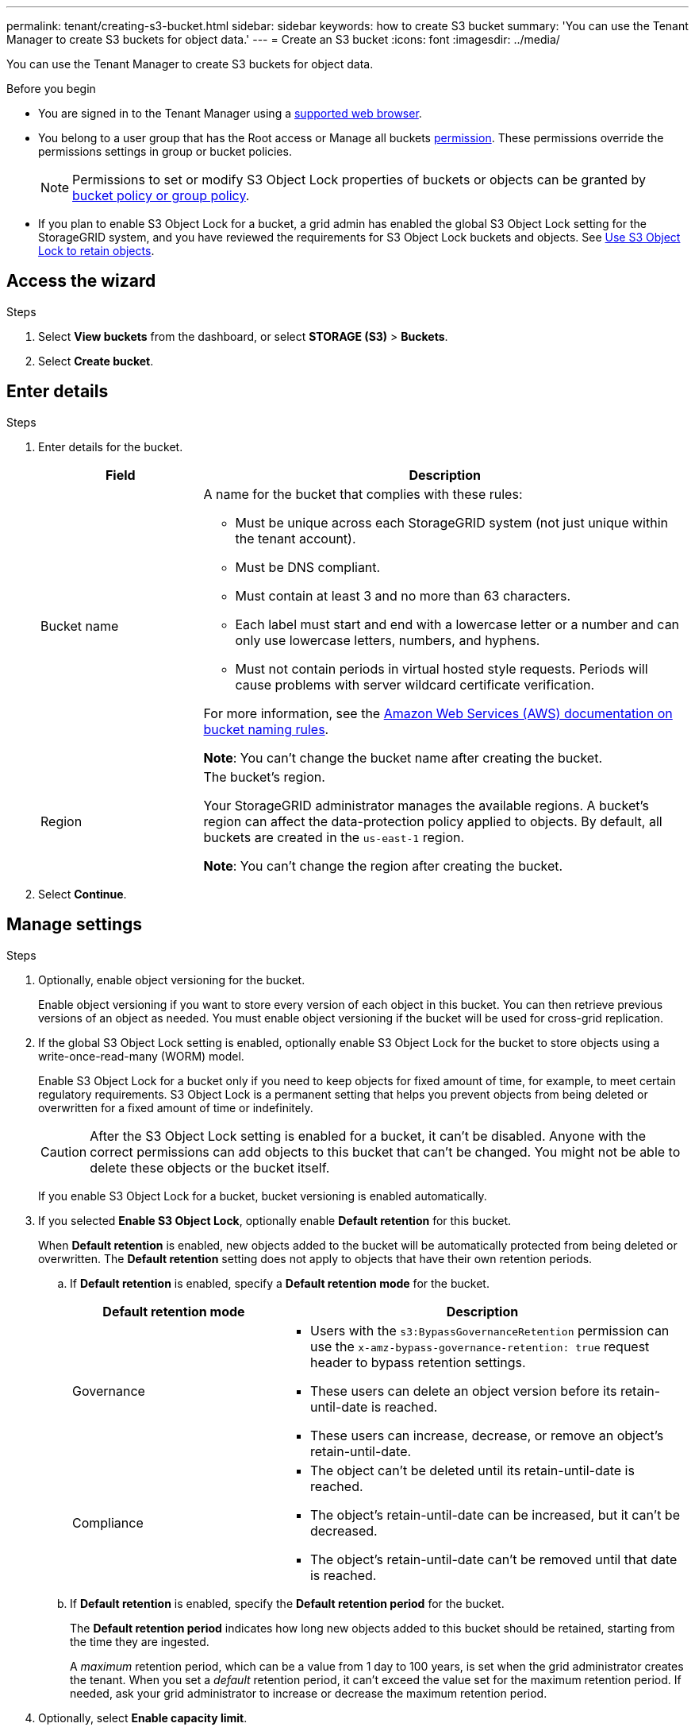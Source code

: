 ---
permalink: tenant/creating-s3-bucket.html
sidebar: sidebar
keywords: how to create S3 bucket
summary: 'You can use the Tenant Manager to create S3 buckets for object data.'
---
= Create an S3 bucket
:icons: font
:imagesdir: ../media/

[.lead]
You can use the Tenant Manager to create S3 buckets for object data.

.Before you begin

* You are signed in to the Tenant Manager using a link:../admin/web-browser-requirements.html[supported web browser].
* You belong to a user group that has the Root access or Manage all buckets link:tenant-management-permissions.html[permission]. These permissions override the permissions settings in group or bucket policies. 
+
NOTE: Permissions to set or modify S3 Object Lock properties of buckets or objects can be granted by link:../s3/bucket-and-group-access-policies.html[bucket policy or group policy].

* If you plan to enable S3 Object Lock for a bucket, a grid admin has enabled the global S3 Object Lock setting for the StorageGRID system, and you have reviewed the requirements for S3 Object Lock buckets and objects. See link:using-s3-object-lock.html[Use S3 Object Lock to retain objects].

== Access the wizard

.Steps

. Select *View buckets* from the dashboard, or select  *STORAGE (S3)* > *Buckets*.

. Select *Create bucket*.

== Enter details

.Steps

. Enter details for the bucket.
+
[cols="1a,3a" options="header"]
|===

| Field | Description

| Bucket name

| A name for the bucket that complies with these rules:

* Must be unique across each StorageGRID system (not just unique within the tenant account).
* Must be DNS compliant.
* Must contain at least 3 and no more than 63 characters.
* Each label must start and end with a lowercase letter or a number and can only use lowercase letters, numbers, and hyphens.
* Must not contain periods in virtual hosted style requests. Periods will cause problems with server wildcard certificate verification.

For more information, see the https://docs.aws.amazon.com/AmazonS3/latest/userguide/bucketnamingrules.html[Amazon Web Services (AWS) documentation on bucket naming rules^].

*Note*: You can't change the bucket name after creating the bucket.

| Region 

| The bucket's region.

Your StorageGRID administrator manages the available regions. A bucket's region can affect the data-protection policy applied to objects. By default, all buckets are created in the `us-east-1` region.

*Note*: You can't change the region after creating the bucket.

|===
. Select *Continue*.

== Manage settings

.Steps

. Optionally, enable object versioning for the bucket.
+
Enable object versioning if you want to store every version of each object in this bucket. You can then retrieve previous versions of an object as needed. You must enable object versioning if the bucket will be used for cross-grid replication.

. If the global S3 Object Lock setting is enabled, optionally enable S3 Object Lock for the bucket to store objects using a write-once-read-many (WORM) model. 
+
Enable S3 Object Lock for a bucket only if you need to keep objects for fixed amount of time, for example, to meet certain regulatory requirements. S3 Object Lock is a permanent setting that helps you prevent objects from being deleted or overwritten for a fixed amount of time or indefinitely. 
+
CAUTION: After the S3 Object Lock setting is enabled for a bucket, it can't be disabled. Anyone with the correct permissions can add objects to this bucket that can't be changed. You might not be able to delete these objects or the bucket itself.
+
If you enable S3 Object Lock for a bucket, bucket versioning is enabled automatically. 

. If you selected *Enable S3 Object Lock*, optionally enable *Default retention* for this bucket.
+
When *Default retention* is enabled, new objects added to the bucket will be automatically protected from being deleted or overwritten. The *Default retention* setting does not apply to objects that have their own retention periods.

.. If *Default retention* is enabled, specify a *Default retention mode* for the bucket.
+
[cols="1a,2a" options="header"]
|===
| Default retention mode| Description

| Governance

|* Users with the `s3:BypassGovernanceRetention` permission can use the `x-amz-bypass-governance-retention: true` request header to bypass retention settings.

* These users can delete an object version before its retain-until-date is reached.

* These users can increase, decrease, or remove an object's retain-until-date.

| Compliance
| * The object can't be deleted until its retain-until-date is reached.

* The object's retain-until-date can be increased, but it can't be decreased.

* The object's retain-until-date can't be removed until that date is reached.
|===

.. If *Default retention* is enabled, specify the *Default retention period* for the bucket.
+
The *Default retention period* indicates how long new objects added to this bucket should be retained, starting from the time they are ingested.
+
A _maximum_ retention period, which can be a value from 1 day to 100 years, is set when the grid administrator creates the tenant. When you set a _default_ retention period, it can't exceed the value set for the maximum retention period. If needed, ask your grid administrator to increase or decrease the maximum retention period.

. [[capacity-limit]]Optionally, select *Enable capacity limit*.
+
Capacity limit is the maximum capacity available for this bucket's objects. This value represents a logical amount (object size), not a physical amount (size on disk).
+
If no limit is set, the capacity for this bucket is unlimited. Refer to link:../tenant/understanding-tenant-manager-dashboard.html#bucket-capacity-usage[Capacity limit usage] for more information.

. Select *Create bucket*.
+
The bucket is created and added to the table on the Buckets page.

. Optionally, select *Go to bucket details page* to link:viewing-s3-bucket-details.html[view bucket details] and perform additional configuration.